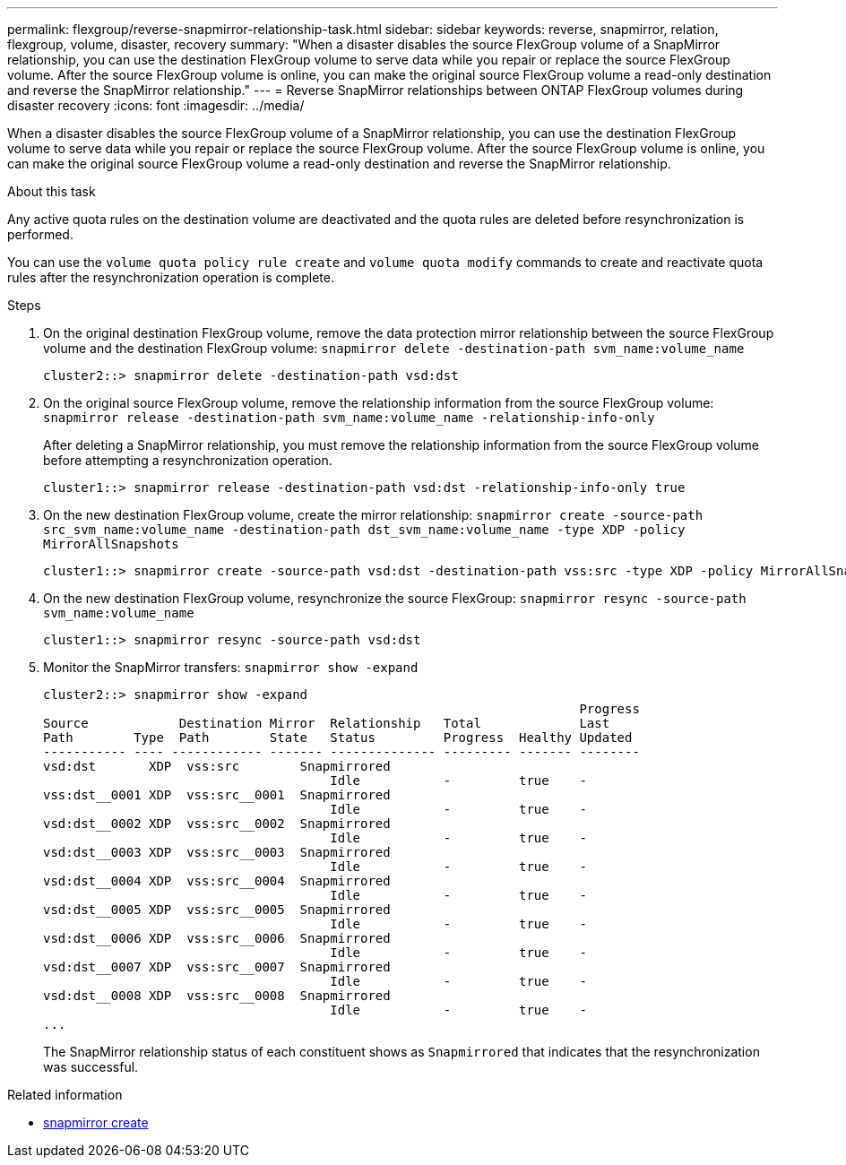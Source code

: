---
permalink: flexgroup/reverse-snapmirror-relationship-task.html
sidebar: sidebar
keywords: reverse, snapmirror, relation, flexgroup, volume, disaster, recovery
summary: "When a disaster disables the source FlexGroup volume of a SnapMirror relationship, you can use the destination FlexGroup volume to serve data while you repair or replace the source FlexGroup volume. After the source FlexGroup volume is online, you can make the original source FlexGroup volume a read-only destination and reverse the SnapMirror relationship."
---
= Reverse SnapMirror relationships between ONTAP FlexGroup volumes during disaster recovery
:icons: font
:imagesdir: ../media/

[.lead]
When a disaster disables the source FlexGroup volume of a SnapMirror relationship, you can use the destination FlexGroup volume to serve data while you repair or replace the source FlexGroup volume. After the source FlexGroup volume is online, you can make the original source FlexGroup volume a read-only destination and reverse the SnapMirror relationship.

.About this task

Any active quota rules on the destination volume are deactivated and the quota rules are deleted before resynchronization is performed.

You can use the `volume quota policy rule create` and `volume quota modify` commands to create and reactivate quota rules after the resynchronization operation is complete.

.Steps

. On the original destination FlexGroup volume, remove the data protection mirror relationship between the source FlexGroup volume and the destination FlexGroup volume: `snapmirror delete -destination-path svm_name:volume_name`
+
----
cluster2::> snapmirror delete -destination-path vsd:dst
----

. On the original source FlexGroup volume, remove the relationship information from the source FlexGroup volume: `snapmirror release -destination-path svm_name:volume_name -relationship-info-only`
+
After deleting a SnapMirror relationship, you must remove the relationship information from the source FlexGroup volume before attempting a resynchronization operation.
+
----
cluster1::> snapmirror release -destination-path vsd:dst -relationship-info-only true
----

. On the new destination FlexGroup volume, create the mirror relationship: `snapmirror create -source-path src_svm_name:volume_name -destination-path dst_svm_name:volume_name -type XDP -policy MirrorAllSnapshots`
+
----
cluster1::> snapmirror create -source-path vsd:dst -destination-path vss:src -type XDP -policy MirrorAllSnapshots
----

. On the new destination FlexGroup volume, resynchronize the source FlexGroup: `snapmirror resync -source-path svm_name:volume_name`
+
----
cluster1::> snapmirror resync -source-path vsd:dst
----

. Monitor the SnapMirror transfers: `snapmirror show -expand`
+
----
cluster2::> snapmirror show -expand
                                                                       Progress
Source            Destination Mirror  Relationship   Total             Last
Path        Type  Path        State   Status         Progress  Healthy Updated
----------- ---- ------------ ------- -------------- --------- ------- --------
vsd:dst       XDP  vss:src        Snapmirrored
                                      Idle           -         true    -
vss:dst__0001 XDP  vss:src__0001  Snapmirrored
                                      Idle           -         true    -
vsd:dst__0002 XDP  vss:src__0002  Snapmirrored
                                      Idle           -         true    -
vsd:dst__0003 XDP  vss:src__0003  Snapmirrored
                                      Idle           -         true    -
vsd:dst__0004 XDP  vss:src__0004  Snapmirrored
                                      Idle           -         true    -
vsd:dst__0005 XDP  vss:src__0005  Snapmirrored
                                      Idle           -         true    -
vsd:dst__0006 XDP  vss:src__0006  Snapmirrored
                                      Idle           -         true    -
vsd:dst__0007 XDP  vss:src__0007  Snapmirrored
                                      Idle           -         true    -
vsd:dst__0008 XDP  vss:src__0008  Snapmirrored
                                      Idle           -         true    -
...
----
+
The SnapMirror relationship status of each constituent shows as `Snapmirrored` that indicates that the resynchronization was successful.

.Related information
* link:https://docs.netapp.com/us-en/ontap-cli/snapmirror-create.html[snapmirror create^]


// 2025 June 27, ONTAPDOC-2960
// 2-APR-2025 ONTAPDOC-2919